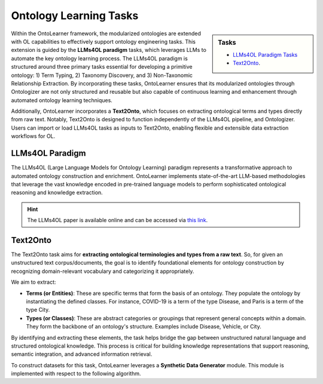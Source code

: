 Ontology Learning Tasks
==========================

.. raw:: html

   <div align="center">
     <img src="https://raw.githubusercontent.com/sciknoworg/OntoLearner/refs/heads/main/docs/source/images/learning_tasks.jpg" alt="OntoLearner Logo" width="90%"/>
   </div>
   <br>

.. sidebar:: Tasks

    * `LLMs4OL Paradigm Tasks <https://ontolearner.readthedocs.io/learning_tasks/llms4ol.html>`_
    * `Text2Onto <https://ontolearner.readthedocs.io/learning_tasks/text2onto.html>`_.

Within the OntoLearner framework, the modularized ontologies are extended with OL capabilities to effectively support ontology engineering tasks. This extension is guided by the **LLMs4OL paradigm** tasks, which leverages LLMs to automate the key ontology learning process. The LLMs4OL paradigm is structured around three primary tasks essential for developing a primitive ontology: 1) Term Typing, 2) Taxonomy Discovery, and 3) Non-Taxonomic Relationship Extraction.  By incorporating these tasks, OntoLearner ensures that its modularized ontologies through Ontologizer are not only structured and reusable but also capable of continuous learning and enhancement through automated ontology learning techniques.

Additionally, OntoLearner incorporates a **Text2Onto**, which focuses on extracting ontological terms and types directly from raw text. Notably, Text2Onto is designed to function independently of the LLMs4OL pipeline, and Ontologizer. Users can import or load LLMs4OL tasks as inputs to Text2Onto, enabling flexible and extensible data extraction workflows for OL.

LLMs4OL Paradigm
-------------------

.. raw:: html

   <div align="center">
     <img src="https://raw.githubusercontent.com/sciknoworg/OntoLearner/refs/heads/dev/docs/source/images/LLMs4OL.png" alt="OntoLearner Logo" width="100%"/>
   </div>
   <br>

The LLMs4OL (Large Language Models for Ontology Learning) paradigm represents
a transformative approach to automated ontology construction and enrichment. OntoLearner implements state-of-the-art LLM-based methodologies that leverage the vast knowledge encoded in pre-trained language models to perform sophisticated ontological reasoning and knowledge extraction.

.. hint::

    The LLMs4OL paper is available online and can be accessed via `this link <https://doi.org/10.1007/978-3-031-47240-4_22>`_.

Text2Onto
----------------

The Text2Onto task aims for **extracting ontological terminologies and types from a raw text**. So, for given an unstructured text corpus/documents, the goal is to identify foundational elements for ontology construction by recognizing domain-relevant vocabulary and categorizing it appropriately.

We aim to extract:

* **Terms (or Entities)**: These are specific terms that form the basis of an ontology. They populate the ontology by instantiating the defined classes. For instance, COVID-19 is a term of the type Disease, and Paris is a term of the type City.
* **Types (or Classes)**: These are abstract categories or groupings that represent general concepts within a domain. They form the backbone of an ontology's structure. Examples include Disease, Vehicle, or City.

By identifying and extracting these elements, the task helps bridge the gap between unstructured natural language and structured ontological knowledge. This process is critical for building knowledge representations that support reasoning, semantic integration, and advanced information retrieval.

To construct datasets for this task, OntoLearner leverages a **Synthetic Data Generator** module. This module is implemented with respect to the following algorithm.

.. raw:: html

   <div align="center">
     <img src="https://raw.githubusercontent.com/sciknoworg/OntoLearner/refs/heads/main/docs/source/images/text2onto.png" width="90%"/>
   </div>
   <br>
